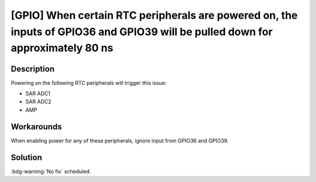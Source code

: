 [GPIO] When certain RTC peripherals are powered on, the inputs of GPIO36 and GPIO39 will be pulled down for approximately 80 ns
~~~~~~~~~~~~~~~~~~~~~~~~~~~~~~~~~~~~~~~~~~~~~~~~~~~~~~~~~~~~~~~~~~~~~~~~~~~~~~~~~~~~~~~~~~~~~~~~~~~~~~~~~~~~~~~~~~~~~~~~~~~~~~~~~~~~~~~~

.. only:: esp32

   .. tags::

      v0.0, v1.0, v1.1, v3.0, v3.1

Description
^^^^^^^^^^^

Powering on the following RTC peripherals will trigger this issue:

- SAR ADC1
- SAR ADC2
- AMP

Workarounds
^^^^^^^^^^^

When enabling power for any of these peripherals, ignore input from GPIO36 and GPIO39.

Solution
^^^^^^^^

:bdg-warning:`No fix` scheduled.
